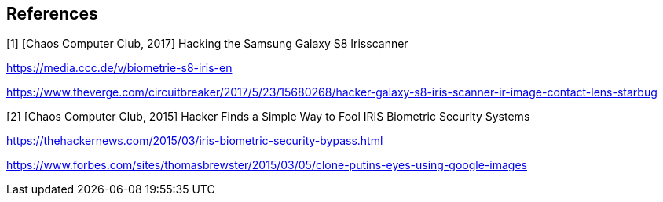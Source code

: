 == References

[1] [Chaos Computer Club, 2017] Hacking the Samsung Galaxy S8 Irisscanner

https://media.ccc.de/v/biometrie-s8-iris-en

https://www.theverge.com/circuitbreaker/2017/5/23/15680268/hacker-galaxy-s8-iris-scanner-ir-image-contact-lens-starbug

[2] [Chaos Computer Club, 2015] Hacker Finds a Simple Way to Fool IRIS Biometric Security Systems

https://thehackernews.com/2015/03/iris-biometric-security-bypass.html

https://www.forbes.com/sites/thomasbrewster/2015/03/05/clone-putins-eyes-using-google-images
